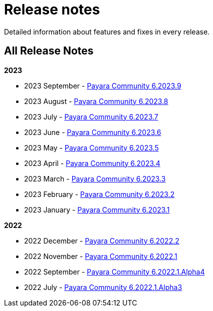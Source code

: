 [[release-notes]]
= Release notes

Detailed information about features and fixes in every release.

[[all-Release-Notes]]
== All Release Notes

*2023*

* 2023 September - xref:Release Notes/Release Notes 6.2023.9.adoc[Payara Community 6.2023.9]
* 2023 August - xref:Release Notes/Release Notes 6.2023.8.adoc[Payara Community 6.2023.8]
* 2023 July - xref:Release Notes/Release Notes 6.2023.7.adoc[Payara Community 6.2023.7]
* 2023 June - xref:Release Notes/Release Notes 6.2023.6.adoc[Payara Community 6.2023.6]
* 2023 May - xref:Release Notes/Release Notes 6.2023.5.adoc[Payara Community 6.2023.5]
* 2023 April - xref:Release Notes/Release Notes 6.2023.4.adoc[Payara Community 6.2023.4]
* 2023 March - xref:Release Notes/Release Notes 6.2023.3.adoc[Payara Community 6.2023.3]
* 2023 February - xref:Release Notes/Release Notes 6.2023.2.adoc[Payara Community 6.2023.2]
* 2023 January - xref:Release Notes/Release Notes 6.2023.1.adoc[Payara Community 6.2023.1]

*2022*

* 2022 December - xref:Release Notes/Release Notes 6.2022.2.adoc[Payara Community 6.2022.2]
* 2022 November - xref:Release Notes/Release Notes 6.2022.1.adoc[Payara Community 6.2022.1]
* 2022 September - xref:Release Notes/Release Notes 6.2022.1.Alpha4.adoc[Payara Community 6.2022.1.Alpha4]
* 2022 July - xref:Release Notes/Release Notes 6.2022.1.Alpha3.adoc[Payara Community 6.2022.1.Alpha3]
